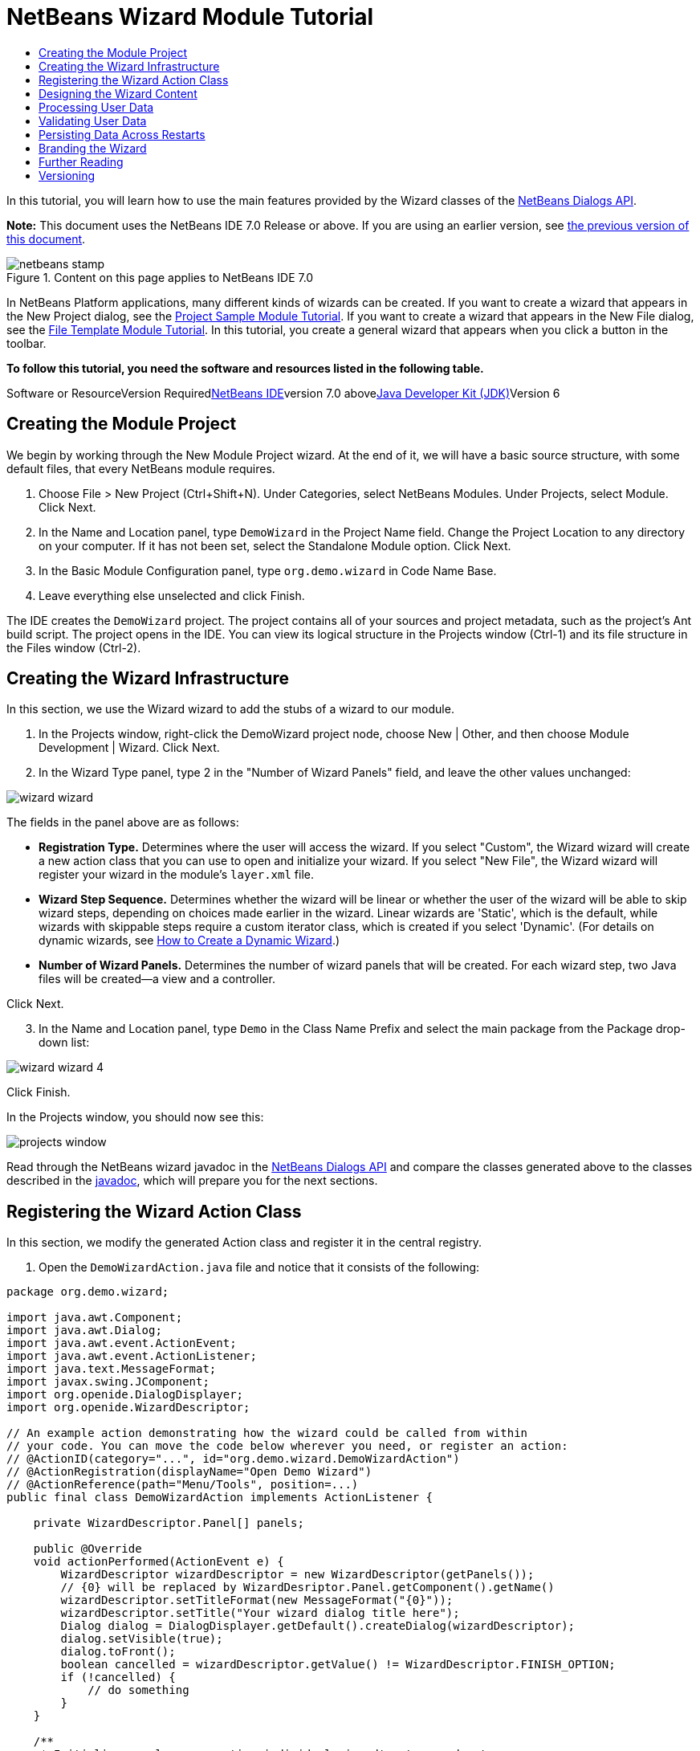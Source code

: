 // 
//     Licensed to the Apache Software Foundation (ASF) under one
//     or more contributor license agreements.  See the NOTICE file
//     distributed with this work for additional information
//     regarding copyright ownership.  The ASF licenses this file
//     to you under the Apache License, Version 2.0 (the
//     "License"); you may not use this file except in compliance
//     with the License.  You may obtain a copy of the License at
// 
//       http://www.apache.org/licenses/LICENSE-2.0
// 
//     Unless required by applicable law or agreed to in writing,
//     software distributed under the License is distributed on an
//     "AS IS" BASIS, WITHOUT WARRANTIES OR CONDITIONS OF ANY
//     KIND, either express or implied.  See the License for the
//     specific language governing permissions and limitations
//     under the License.
//

= NetBeans Wizard Module Tutorial
:jbake-type: platform-tutorial
:jbake-tags: tutorials 
:jbake-status: published
:syntax: true
:source-highlighter: pygments
:toc: left
:toc-title:
:icons: font
:experimental:
:description: NetBeans Wizard Module Tutorial - Apache NetBeans
:keywords: Apache NetBeans Platform, Platform Tutorials, NetBeans Wizard Module Tutorial

In this tutorial, you will learn how to use the main features provided by the Wizard classes of the link:http://bits.netbeans.org/dev/javadoc/org-openide-dialogs/org/openide/package-summary.html[+NetBeans Dialogs API+].

*Note:* This document uses the NetBeans IDE 7.0 Release or above. If you are using an earlier version, see link:691/nbm-wizard.html[+the previous version of this document+].


image::images/netbeans-stamp.gif[title="Content on this page applies to NetBeans IDE 7.0"]


In NetBeans Platform applications, many different kinds of wizards can be created. If you want to create a wizard that appears in the New Project dialog, see the link:https://platform.netbeans.org/tutorials/nbm-projectsamples.html[+Project Sample Module Tutorial+]. If you want to create a wizard that appears in the New File dialog, see the link:https://platform.netbeans.org/tutorials/nbm-filetemplates.html[+File Template Module Tutorial+]. In this tutorial, you create a general wizard that appears when you click a button in the toolbar.

*To follow this tutorial, you need the software and resources listed in the following table.*

Software or ResourceVersion Requiredlink:https://netbeans.org/downloads/index.html[+NetBeans IDE+]version 7.0 abovelink:http://java.sun.com/javase/downloads/index.jsp[+Java Developer Kit (JDK)+]Version 6


== Creating the Module Project

We begin by working through the New Module Project wizard. At the end of it, we will have a basic source structure, with some default files, that every NetBeans module requires.


[start=1]
1. Choose File > New Project (Ctrl+Shift+N). Under Categories, select NetBeans Modules. Under Projects, select Module. Click Next.

[start=2]
2. In the Name and Location panel, type  ``DemoWizard``  in the Project Name field. Change the Project Location to any directory on your computer. If it has not been set, select the Standalone Module option. Click Next.

[start=3]
3. In the Basic Module Configuration panel, type  ``org.demo.wizard``  in Code Name Base.

[start=4]
4. Leave everything else unselected and click Finish.

The IDE creates the  ``DemoWizard``  project. The project contains all of your sources and project metadata, such as the project's Ant build script. The project opens in the IDE. You can view its logical structure in the Projects window (Ctrl-1) and its file structure in the Files window (Ctrl-2).


== Creating the Wizard Infrastructure

In this section, we use the Wizard wizard to add the stubs of a wizard to our module.


[start=1]
1. In the Projects window, right-click the DemoWizard project node, choose New | Other, and then choose Module Development | Wizard. Click Next.


[start=2]
2. In the Wizard Type panel, type 2 in the "Number of Wizard Panels" field, and leave the other values unchanged:

image::images/wizard-wizard.png[]

The fields in the panel above are as follows:

* *Registration Type.* Determines where the user will access the wizard. If you select "Custom", the Wizard wizard will create a new action class that you can use to open and initialize your wizard. If you select "New File", the Wizard wizard will register your wizard in the module's  ``layer.xml``  file.
* *Wizard Step Sequence.* Determines whether the wizard will be linear or whether the user of the wizard will be able to skip wizard steps, depending on choices made earlier in the wizard. Linear wizards are 'Static', which is the default, while wizards with skippable steps require a custom iterator class, which is created if you select 'Dynamic'. (For details on dynamic wizards, see link:http://netbeans.dzone.com/nb-how-to-create-dynamic-wizard[+How to Create a Dynamic Wizard+].)
* *Number of Wizard Panels.* Determines the number of wizard panels that will be created. For each wizard step, two Java files will be created—a view and a controller.

Click Next.


[start=3]
3. In the Name and Location panel, type  ``Demo``  in the Class Name Prefix and select the main package from the Package drop-down list:

image::images/wizard-wizard-4.png[]

Click Finish.

In the Projects window, you should now see this:

image::images/projects-window.png[]

Read through the NetBeans wizard javadoc in the link:http://bits.netbeans.org/dev/javadoc/org-openide-dialogs/[+NetBeans Dialogs API+] and compare the classes generated above to the classes described in the link:http://bits.netbeans.org/dev/javadoc/org-openide-dialogs/org/openide/package-summary.html[+javadoc+], which will prepare you for the next sections.


== Registering the Wizard Action Class

In this section, we modify the generated Action class and register it in the central registry.


[start=1]
1. Open the  ``DemoWizardAction.java``  file and notice that it consists of the following:

[source,java]
----

package org.demo.wizard;

import java.awt.Component;
import java.awt.Dialog;
import java.awt.event.ActionEvent;
import java.awt.event.ActionListener;
import java.text.MessageFormat;
import javax.swing.JComponent;
import org.openide.DialogDisplayer;
import org.openide.WizardDescriptor;

// An example action demonstrating how the wizard could be called from within
// your code. You can move the code below wherever you need, or register an action:
// @ActionID(category="...", id="org.demo.wizard.DemoWizardAction")
// @ActionRegistration(displayName="Open Demo Wizard")
// @ActionReference(path="Menu/Tools", position=...)
public final class DemoWizardAction implements ActionListener {

    private WizardDescriptor.Panel[] panels;

    public @Override
    void actionPerformed(ActionEvent e) {
        WizardDescriptor wizardDescriptor = new WizardDescriptor(getPanels());
        // {0} will be replaced by WizardDesriptor.Panel.getComponent().getName()
        wizardDescriptor.setTitleFormat(new MessageFormat("{0}"));
        wizardDescriptor.setTitle("Your wizard dialog title here");
        Dialog dialog = DialogDisplayer.getDefault().createDialog(wizardDescriptor);
        dialog.setVisible(true);
        dialog.toFront();
        boolean cancelled = wizardDescriptor.getValue() != WizardDescriptor.FINISH_OPTION;
        if (!cancelled) {
            // do something
        }
    }

    /**
     * Initialize panels representing individual wizard's steps and sets
     * various properties for them influencing wizard appearance.
     */
    private WizardDescriptor.Panel[] getPanels() {
        if (panels == null) {
            panels = new WizardDescriptor.Panel[]{
                new DemoWizardPanel1(),
                new DemoWizardPanel2()
            };
            String[] steps = new String[panels.length];
            for (int i = 0; i < panels.length; i++) {
                Component c = panels[i].getComponent();
                // Default step name to component name of panel. Mainly useful
                // for getting the name of the target chooser to appear in the
                // list of steps.
                steps[i] = c.getName();
                if (c instanceof JComponent) { // assume Swing components
                    JComponent jc = (JComponent) c;
                    // Sets step number of a component
                    // TODO if using org.openide.dialogs >= 7.8, can use WizardDescriptor.PROP_*:
                    jc.putClientProperty("WizardPanel_contentSelectedIndex", new Integer(i));
                    // Sets steps names for a panel
                    jc.putClientProperty("WizardPanel_contentData", steps);
                    // Turn on subtitle creation on each step
                    jc.putClientProperty("WizardPanel_autoWizardStyle", Boolean.TRUE);
                    // Show steps on the left side with the image on the background
                    jc.putClientProperty("WizardPanel_contentDisplayed", Boolean.TRUE);
                    // Turn on numbering of all steps
                    jc.putClientProperty("WizardPanel_contentNumbered", Boolean.TRUE);
                }
            }
        }
        return panels;
    }

}
----


[start=2]
2. At the top of the Action class, notice that some Action annotations have been commented out. Remove the comments and add a position, so that the annotations are as follows:

link:http://bits.netbeans.org/dev/javadoc/org-openide-awt/org/openide/awt/ActionID.html[+@ActionID+]

[source,java]
----

(category="Demo", id="org.demo.wizard.DemoWizardAction")
link:http://bits.netbeans.org/dev/javadoc/org-openide-awt/org/openide/awt/ActionRegistration.html[+@ActionRegistration+](displayName="Open Demo Wizard")
link:http://bits.netbeans.org/dev/javadoc/org-openide-awt/org/openide/awt/ActionReference.html[+@ActionReference+](path="Menu/Tools", position=10)
----

When the module is compiled, you will find a " ``generated-layer.xml`` " file, if you switch to the Files window and look in the  ``build/classes/META-INF``  folder, as shown below:

image::images/generated-layer.png[]

The  ``layer.xml``  file provides contributions to the NetBeans central registry (also known as the 'system filesystem'), where fixed folders (such as "Actions" and "Menu") provide placeholders for the registration of the content of menubars, toolbars, and many other NetBeans Platform features. For details, see link:http://wiki.netbeans.org/DevFaqSystemFilesystem[+http://wiki.netbeans.org/DevFaqSystemFilesystem+].


[start=3]
3. Run the module. The application starts up and you should see your menu item where you specified it to be in the annotation above:

image::images/result-1.png[]

Click the menu item and the wizard appears:

image::images/result-2.png[]

Click Next and notice that in the final panel the Finish button is enabled:

image::images/result-3.png[]

Now that the wizard infrastructure is functioning, let's add some content.


== Designing the Wizard Content

In this section, we add content to the wizard and customize its basic features. For purposes of this example, we imagine that we are creating a wizard in a music application.


[start=1]
1. Open the  ``DemoWizardAction.java``  file and notice that you can set a variety of customization properties for the wizard:

image::images/wizard-tweaking.png[]

Read about these properties link:http://ui.netbeans.org/docs/ui_apis/wide/index.html[+here+].


[start=2]
2. In  ``DemoWizardAction.java`` , change  ``wizardDescriptor.setTitle``  to the following:


[source,java]
----

wizardDescriptor.setTitle("Music Selection");

----


[start=3]
3. Open the  ``DemoVisualPanel1.java``  file and the  ``DemoVisualPanel2.java``  file and use the "Matisse" GUI Builder to add some Swing components, such as the following:

image::images/panel-1-design.png[]

For code later in this tutorial to work, you need to set the name of the  ``JTextFields``  above to  ``nameField``  and  ``addressField`` .

image::images/panel-2-design.png[]

Above, you see  ``DemoVisualPanel1.java``  file and the  ``DemoVisualPanel2.java`` , with some Swing components.


[start=4]
4. Open the two panels in the Source view and change their  ``getName()``  methods to "Name and Address" and "Musician Details", respectively.

[start=5]
5. 
Run the module again. When you open the wizard, you should see something like this, depending on the Swing components you added and the customizations you provided:

image::images/result-4.png[]

The image in the left sidebar of the wizard above is set in the  ``DemoWizardAction.java``  file, like this:


[source,java]
----

wizardDescriptor.putProperty(WizardDescriptor.PROP_IMAGE, ImageUtilities.loadImage("org/demo/wizard/banner.PNG", true));

----

Now that you have designed the wizard content, let's add some code for processing the data that the user will enter.


== Processing User Data

In this section, you learn how to pass user data from panel to panel and how to display the results to the user when Finish is clicked.


[start=1]
1. In the  ``WizardPanel``  classes, i.e., in  ``DemoWizardPanel1.java``  and in  ``DemoWizardPanel2.java`` , use the  ``storeSettings``  method to retrieve the data set in the visual panel.

For example, start by creating getters in the  ``DemoVisualPanel1.java``  file:


[source,java]
----

public JTextField getNameField(){
    return nameField;
}

public JTextField getAddressField(){
    return addressField;
}
----

Then access the above from the  ``DemoWizardPanel1.java``  file:


[source,java]
----

@Override
public void storeSettings(Object settings) {
    ((WizardDescriptor) settings).putProperty("name", ((DemoVisualPanel1)getComponent()).getNameField().getText());
    ((WizardDescriptor) settings).putProperty("address", ((DemoVisualPanel1)getComponent()).getAddressField().getText());
}

----


[start=2]
2. Next, use the  ``DemoWizardAction.java``  file to retrieve the properties you have set and do something with them:


[source,java]
----

public void actionPerformed(ActionEvent e) {
    WizardDescriptor wizardDescriptor = new WizardDescriptor(getPanels());
    // {0} will be replaced by WizardDesriptor.Panel.getComponent().getName()
    wizardDescriptor.setTitleFormat(new MessageFormat("{0}"));
    wizardDescriptor.setTitle("Music Selection");
    Dialog dialog = DialogDisplayer.getDefault().createDialog(wizardDescriptor);
    dialog.setVisible(true);
    dialog.toFront();
    boolean cancelled = wizardDescriptor.getValue() != WizardDescriptor.FINISH_OPTION;
    if (!cancelled) {
        *String name = (String) wizardDescriptor.getProperty("name");
        String address = (String) wizardDescriptor.getProperty("address");
        DialogDisplayer.getDefault().notify(new NotifyDescriptor.Message(name + " " + address));*
    }
}

----

The  ``link:http://bits.netbeans.org/dev/javadoc/org-openide-dialogs/org/openide/NotifyDescriptor.html[+NotifyDescriptor+]``  can be used in other ways too, as indicated by the code completion box:

image::images/notifydescriptor.png[]

You now know how to process data entered by the user.


== Validating User Data

In this section, you learn how to validate the user input when "Next" is clicked in the wizard.


[start=1]
1. In  ``DemoWizardPanel1`` , change the class signature, implementing  ``link:http://bits.netbeans.org/dev/javadoc/org-openide-dialogs/org/openide/WizardDescriptor.ValidatingPanel.html[+WizardDescriptor.ValidatingPanel+]``  instead of  ``WizardDescriptor.Panel`` :


[source,java]
----

public class DemoWizardPanel1 implements WizardDescriptor.ValidatingPanel

----


[start=2]
2. At the top of the class, change the  ``JComponent``  declaration to a typed declaration:

[source,java]
----

private DemoVisualPanel1 component;

----


[start=3]
3. Implement the required abstract method that throws a  ``link:http://bits.netbeans.org/dev/javadoc/org-openide-dialogs/org/openide/WizardValidationException.html[+WizardValidationException+]``  like this:

[source,java]
----

@Override
public void validate() throws WizardValidationException {

    String name = component.getNameField().getText();
    if (name.equals("")){
        throw new WizardValidationException(null, "Invalid Name", null);
    }

}

----


[start=4]
4. Run the module. Click "Next", without entering anything in the "Name" field, and you should see the result below. Also, note that you are not able to move to the next panel, as a result of the validation having failed:

image::images/validation1.png[]


[start=5]
5. Optionally, disable the "Next" button if the name field is empty. Start by declaring a boolean at the top of the class:

[source,java]
----

private boolean isValid = true;

----

Then override  ``isValid()``  like this:


[source,java]
----

@Override
public boolean isValid() {
    return isValid;
}

----

And, when  ``validate()``  is called, which is when the "Next" button is clicked, return false:


[source,java]
----

@Override
public void validate() throws WizardValidationException {

    String name = component.getNameTextField().getText();
    if (name.equals("")) {
        *isValid = false;*
        throw new WizardValidationException(null, "Invalid Name", null);
    }

}

----

Run the module. This time, the first time you click "Next", you'll find that if there is no content is in the field, the "Next" button becomes disabled:

image::images/validation2.png[]

Alternatively, set the boolean to false initially. That will cause the "Next" button to be disabled when the wizard is shown. Then add a  ``DocumentListener``  to the text field and, when the user types something in the field, set the boolean to true and call  ``isValid()`` .

You now know how to validate data entered by the user.

For more information on validating user input, see Tom Wheeler's sample at the end of this tutorial.

For a very simple and powerful Swing validation framework, see the link:http://kenai.com/projects/simplevalidation/pages/Home[+Simple Validation API+].


== Persisting Data Across Restarts

In this section, you learn how to store the data when the wizard closes and retrieve it when the wizard opens again.


[start=1]
1. In  ``DemoWizardPanel1.java`` , override the  ``readSettings``  and the  ``storeSettings``  methods as follows:


[source,java]
----

*JTextField nameField = ((DemoVisualPanel1) getComponent()).getNameField();
JTextField addressField = ((DemoVisualPanel1) getComponent()).getAddressField();*

@Override
public void readSettings(Object settings) {
    *nameField.setText(NbPreferences.forModule(DemoWizardPanel1.class).get("namePreference", ""));
    addressField.setText(NbPreferences.forModule(DemoWizardPanel1.class).get("addressPreference", ""));*
}

@Override
public void storeSettings(Object settings) {
    ((WizardDescriptor) settings).putProperty("name", nameField.getText());
    ((WizardDescriptor) settings).putProperty("address", addressField.getText());
    *NbPreferences.forModule(DemoWizardPanel1.class).put("namePreference", nameField.getText());
    NbPreferences.forModule(DemoWizardPanel1.class).put("addressPreference", addressField.getText());*
}

----


[start=2]
2. Run the module again and type a name and address in the first panel of the wizard:

image::images/nbpref1.png[]


[start=3]
3. Close the application, open the Files window, and look in the  ``wizard.properties``  file within the application's  ``build``  folder. You should now see settings like this:

image::images/nbpref3.png[]


[start=4]
4. Run the application again and, when you next open the wizard, the settings specified above are automatically used to define the values in the fields in the wizard.

You now know how to persist wizard data across restarts.

For more information on the  ``NbPreferences``  class, used above, see the link:http://bits.netbeans.org/dev/javadoc/org-openide-util/org/openide/util/NbPreferences.html[+ ``NbPreferences``  javadoc+], as well as the link:https://platform.netbeans.org/tutorials/nbm-options.html[+NetBeans Options Window Tutorial+].


== Branding the Wizard

In this section, you brand the "Next" button's string, which is provided by the wizard infrastructure, to "Advance".

The term "branding" implies customization, i.e., typically these are minor modifications within the same language, while "internationalization" or "localization" implies translation into another language. For information on localization of NetBeans modules, link:http://translatedfiles.netbeans.org/index-l10n.html[+go here+].

Branding entails overriding properties files in the NetBeans Platform. These properties files, normally referred to as "bundle properties" files, contain strings that are used in display texts, such as the texts on the buttons in the NetBeans Platform wizards. To override these bundle properties files, your module needs to be part of a NetBeans Platform application. Each NetBeans Platform application has a "branding" folder, which is where bundle properties override files are placed.


[start=1]
1. Make sure your NetBeans module is part of a NetBeans Platform application, rather than being a standalone module.


[start=2]
2. In the Files window, expand the application's  ``"branding"``  folder and then create the folder/file structure highlighted below:

image::images/branding-1.png[]


[start=3]
3. Define the content of the "Bundle.properties" file as follows:

[source,java]
----

CTL_NEXT=&amp;Advance >

----

Other strings you might like to brand are as follows:


[source,java]
----

CTL_CANCEL
CTL_PREVIOUS
CTL_FINISH
CTL_ContentName

----

The key "CTL_ContentName" is set to "Steps" by default, which is used in the left panel of the wizard,if the "WizardPanel_autoWizardStyle" property has not been set to "FALSE".


[start=4]
4. Run the application and the "Next" button will be branded to "Advance":

image::images/branding-2.png[]

Optionally, use the  ``DemoWizardAction.java``  file, as described earlier, to remove the whole left side of the wizard as follows:


[source,java]
----

wizardDescriptor.putProperty(WizardDescriptor.PROP_AUTO_WIZARD_STYLE, Boolean.FALSE);
----

The above setting results in a wizard that looks as follows:

image::images/branding-3.png[]

You now know how to brand the strings defined in the wizard infrastructure with your own branded versions.


== Further Reading

Several pieces of related information are available on-line:

* link:http://netbeans.dzone.com/nb-how-to-create-dynamic-wizard[+How to Create a Dynamic Wizard+]
* 
Tom Wheeler's NetBeans Site (click the image below):


[.feature]
--
image:images/tom.png[role="left", link="http://www.tomwheeler.com/netbeans/"]
--

Even though it was written for NetBeans 5.5, the above sample has been successfully tried in NetBeans IDE 6.5.1 on Ubuntu Linux with JDK 1.6.

The sample is especially useful in showing how to validate user data.

* Geertjan's Blog:
* link:http://blogs.oracle.com/geertjan/entry/how_wizards_work[+How Wizards Work: Part 1—Introduction+]
* link:http://blogs.oracle.com/geertjan/entry/how_wizards_work_part_2[+How Wizards Work: Part 2—Different Types +]
* link:http://blogs.oracle.com/geertjan/entry/how_wizards_work_part_3[+How Wizards Work: Part 3—Your First Wizard+]
* link:http://blogs.oracle.com/geertjan/entry/how_wizards_work_part_4[+How Wizards Work: Part 4—Your Own Iterator +]
* link:http://blogs.oracle.com/geertjan/entry/how_wizards_work_part_5[+How Wizards Work: Part 5—Reusing and Embedding Existing Panels +]
* link:http://blogs.oracle.com/geertjan/entry/creating_a_better_java_class[+Creating a Better Java Class Wizard+]


== Versioning

*Version**Date**Changes*131 March 2009Initial version. To do:

* [.line-through]#Add a section on validating user input.#
* [.line-through]#Add a section on storing/retrieving data to/from the wizard.#
* Add a table listing all the WizardDescriptor properties.
* Add a table listing &amp; explaining all the Wizard API classes.
* [.line-through]#Add links to Javadoc.#
21 April 2009Added a validation section, with code for disabling the Next button. Also added persistence section.310 April 2009Integrated comments by Tom Wheeler, rewriting the branding section to actually be about branding, with a reference to the location where localization info can be found.43 May 2011

* Went through all the steps in the tutorial using NetBeans IDE 7.0 and tweaked a few texts to make them clearer.
* Added links to javadoc.
* Added links to link:http://netbeans.dzone.com/nb-how-to-create-dynamic-wizard[+new article about dynamic wizards+].
* Added link to the link:http://kenai.com/projects/simplevalidation/pages/Home[+Simple Validation API+]
* Changed screenshots, which were quite ugly before.
* Used Action annotations, instead of  ``layer.xml`` , which means this tutorial only works for 7.0.
